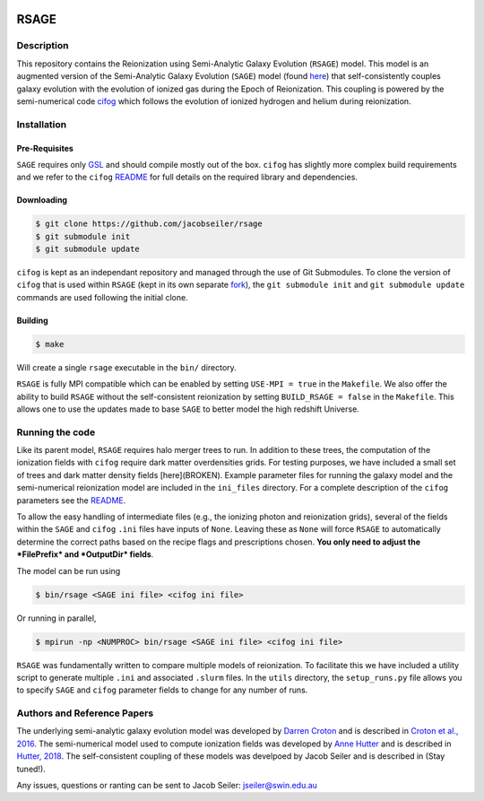 |TRAVIS|

************************
RSAGE
************************

Description
====================

This repository contains the Reionization using Semi-Analytic Galaxy Evolution (``RSAGE``) model.  This model is an augmented version of the Semi-Analytic Galaxy Evolution (``SAGE``) model (found `here <https://github.com/darrencroton/sage>`_) that self-consistently couples galaxy evolution with the evolution of ionized gas during the Epoch of Reionization.  This coupling is powered by the semi-numerical code `cifog <https://github.com/annehutter/grid-model>`_ which follows the evolution of ionized hydrogen and helium during reionization. 

Installation
====================

Pre-Requisites
--------------------

``SAGE`` requires only `GSL <https://www.gnu.org/software/gsl/>`_ and should compile mostly out of the box.
``cifog`` has slightly more complex build requirements and we refer to the ``cifog`` `README <https://github.com/annehutter/grid-model#pre-requisities>`_ 
for full details on the required library and dependencies.

Downloading 
--------------------

.. code::

    $ git clone https://github.com/jacobseiler/rsage 
    $ git submodule init
    $ git submodule update 

``cifog`` is kept as an independant repository and managed through the use of Git Submodules. To clone the version of ``cifog`` that is used within ``RSAGE`` (kept in its own separate `fork <https://github.com/jacobseiler/grid-model>`_), the ``git submodule init`` and ``git submodule update`` commands are used following the initial clone. 

Building
--------------------

.. code::

    $ make 

Will create a single ``rsage`` executable in the ``bin/`` directory.

``RSAGE`` is fully MPI compatible which can be enabled by setting ``USE-MPI = true``
in the ``Makefile``. We also offer the ability to build ``RSAGE`` without the
self-consistent reionization by setting ``BUILD_RSAGE = false`` in the
``Makefile``.  This allows one to use the updates made to base ``SAGE`` to
better model the high redshift Universe. 

Running the code 
====================

Like its parent model, ``RSAGE`` requires halo merger trees to run.  In addition to these trees, the computation of the ionization fields with ``cifog`` require dark matter overdensities grids. For testing purposes, we have included a small set of trees and dark matter density fields [here](BROKEN). Example parameter files for running the galaxy model and the semi-numerical reionization model are included in the ``ini_files`` directory.  For a complete description of the ``cifog`` parameters see the `README <https://github.com/jacobseiler/grid-model#parameter-file>`_.

To allow the easy handling of intermediate files (e.g., the ionizing photon and
reionization grids), several of the fields within the ``SAGE`` and ``cifog``
``.ini`` files have inputs of ``None``. Leaving these as ``None`` will force
``RSAGE`` to automatically determine the correct paths based on the recipe
flags and prescriptions chosen. **You only need to adjust the *FilePrefix*
and *OutputDir* fields**.

The model can be run using

.. code::

   $ bin/rsage <SAGE ini file> <cifog ini file>

Or running in parallel,

.. code::

   $ mpirun -np <NUMPROC> bin/rsage <SAGE ini file> <cifog ini file>

``RSAGE`` was fundamentally written to compare multiple models of reionization.
To facilitate this we have included a utility script to generate multiple
``.ini`` and associated ``.slurm`` files. In the ``utils`` directory, the
``setup_runs.py`` file allows you to specify ``SAGE`` and ``cifog`` parameter
fields to change for any number of runs.  

Authors and Reference Papers
============================

The underlying semi-analytic galaxy evolution model was developed by `Darren Croton <https://github.com/darrencroton/sage>`_ and is described in `Croton et al., 2016 <https://arxiv.org/abs/1601.04709>`_.
The semi-numerical model used to compute ionization fields was developed by `Anne Hutter <https://github.com/annehutter/grid-model>`_ and is described in `Hutter, 2018 <https://arxiv.org/abs/1803.00088>`_.
The self-consistent coupling of these models was develpoed by Jacob Seiler and is described in (Stay tuned!). 

Any issues, questions or ranting can be sent to Jacob Seiler: jseiler@swin.edu.au 

.. |TRAVIS| image:: https://travis-ci.org/jacobseiler/rsage.svg?branch=master
       :target: https://travis-ci.org/jacobseiler/rsage
